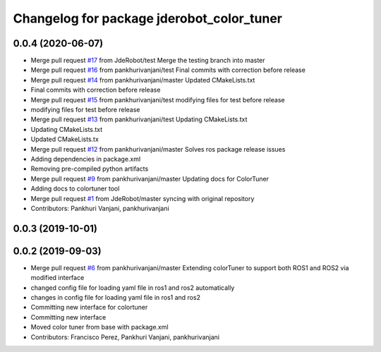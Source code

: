 ^^^^^^^^^^^^^^^^^^^^^^^^^^^^^^^^^^^^^^^^^^
Changelog for package jderobot_color_tuner
^^^^^^^^^^^^^^^^^^^^^^^^^^^^^^^^^^^^^^^^^^

0.0.4 (2020-06-07)
------------------
* Merge pull request `#17 <https://github.com/JdeRobot/ColorTuner/issues/17>`_ from JdeRobot/test
  Merge the testing branch into master
* Merge pull request `#16 <https://github.com/JdeRobot/ColorTuner/issues/16>`_ from pankhurivanjani/test
  Final commits with correction before release
* Merge pull request `#14 <https://github.com/JdeRobot/ColorTuner/issues/14>`_ from pankhurivanjani/master
  Updated CMakeLists.txt
* Final commits with correction before release
* Merge pull request `#15 <https://github.com/JdeRobot/ColorTuner/issues/15>`_ from pankhurivanjani/test
  modifying files for test before release
* modifying files for test before release
* Merge pull request `#13 <https://github.com/JdeRobot/ColorTuner/issues/13>`_ from pankhurivanjani/test
  Updating CMakeLists.txt
* Updating CMakeLists.txt
* Updated CMakeLists.tx
* Merge pull request `#12 <https://github.com/JdeRobot/ColorTuner/issues/12>`_ from pankhurivanjani/master
  Solves ros package release issues
* Adding dependencies in package.xml
* Removing pre-compiled python artifacts
* Merge pull request `#9 <https://github.com/JdeRobot/ColorTuner/issues/9>`_ from pankhurivanjani/master
  Updating docs for ColorTuner
* Adding docs to colortuner tool
* Merge pull request `#1 <https://github.com/JdeRobot/ColorTuner/issues/1>`_ from JdeRobot/master
  syncing with original repository
* Contributors: Pankhuri Vanjani, pankhurivanjani

0.0.3 (2019-10-01)
------------------

0.0.2 (2019-09-03)
------------------
* Merge pull request `#6 <https://github.com/jderobot/colortuner/issues/6>`_ from pankhurivanjani/master
  Extending colorTuner to support both ROS1 and ROS2 via modified interface
* changed config file for loading yaml file in ros1 and ros2 automatically
* changes in config file for loading yaml file in ros1 and ros2
* Committing new interface for colortuner
* Committing new interface
* Moved color tuner from base with package.xml
* Contributors: Francisco Perez, Pankhuri Vanjani, pankhurivanjani
